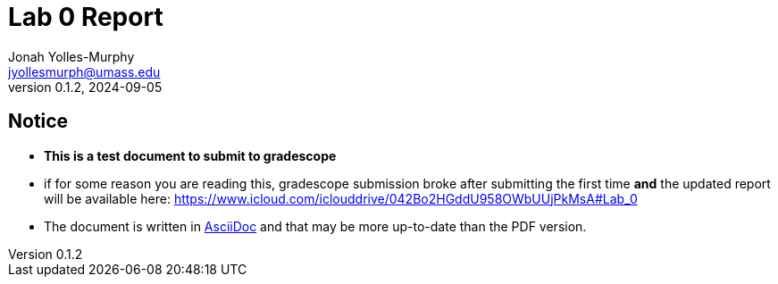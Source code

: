 = Lab 0 Report
Jonah Yolles-Murphy <jyollesmurph@umass.edu>
v0.1.2, 2024-09-05

== Notice

* **This is a test document to submit to gradescope **
* if for some reason you are reading this, gradescope submission broke after submitting the first time **and** the updated report will be available here: https://www.icloud.com/iclouddrive/042Bo2HGddU958OWbUUjPkMsA#Lab_0
* The document is written in https://asciidoc.org[AsciiDoc] and that may be more up-to-date than the PDF version.






